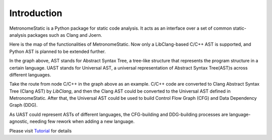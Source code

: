Introduction
============

MetronomeStatic is a Python package for static code analysis. 
It acts as an interface over a set of common static-analysis packages such as Clang and Joern.

Here is the map of the functionalities of MetronomeStatic. Now only a LibClang-based 
C/C++ AST is supported, and Python AST is planned to be extended further.

.. mermaid::

    graph TD
        C/C++ -->|LibClang| ClangAST
        Python["Python (Implement later...)"] --> PythonAST[Python AST] --> UAST
        
        ClangAST -->|Conversion| UAST

        subgraph `MetronomeStatic Package Functionalities`

            UAST[Universal AST]
            CommonUtils["Common Utils"]
            
            UAST -->|Control Flow Building| CFG
            UAST -->|Data Dependency Building| DDG["DDG: To be developed..."]
        
        end

        ClangAST --> |Interface| CommonUtils

In the graph above, AST stands for Abstract Syntax Tree, a tree-like structure that 
represents the program structure in a certain language. UAST stands for Universal AST, a universal
representation of Abstract Syntax Tree(AST)s across different languages. 

Take the route from node C/C++ in the graph above as an example. C/C++ code are converted to
Clang Abstract Syntax Tree (Clang AST) by `LibClang`, and then the Clang AST could be 
converted to the Universal AST defined in MetronomeStatic. After that, the Universal AST
could be used to build Control Flow Graph (CFG) and Data Dependency Graph (DDG).

As UAST could represent ASTs of different languages, the CFG-building and DDG-building
processes are language-agnostic, needing few rework when adding a new language.


Please visit `Tutorial <./tutorial/_index.html>`_ for details
